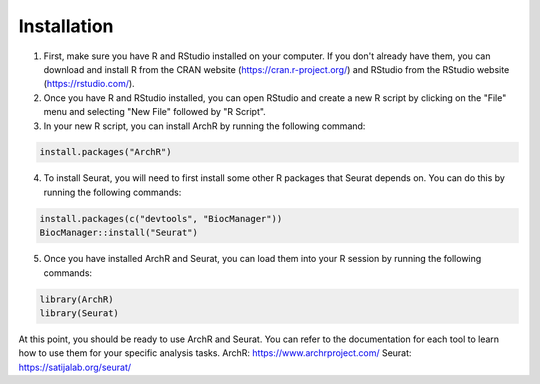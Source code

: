 **Installation**
##############################
1. First, make sure you have R and RStudio installed on your computer. If you don't already have them, you can download and install R from the CRAN website (https://cran.r-project.org/) and RStudio from the RStudio website (https://rstudio.com/).

2. Once you have R and RStudio installed, you can open RStudio and create a new R script by clicking on the "File" menu and selecting "New File" followed by "R Script".

3. In your new R script, you can install ArchR by running the following command:

.. code-block::

 install.packages("ArchR")
 
4. To install Seurat, you will need to first install some other R packages that Seurat depends on. You can do this by running the following commands:
 
.. code-block::

  install.packages(c("devtools", "BiocManager"))
  BiocManager::install("Seurat")

5. Once you have installed ArchR and Seurat, you can load them into your R session by running the following commands:

.. code-block::

  library(ArchR) 
  library(Seurat)

At this point, you should be ready to use ArchR and Seurat. You can refer to the documentation for each tool to learn how to use them for your specific analysis tasks.
ArchR: https://www.archrproject.com/
Seurat: https://satijalab.org/seurat/
